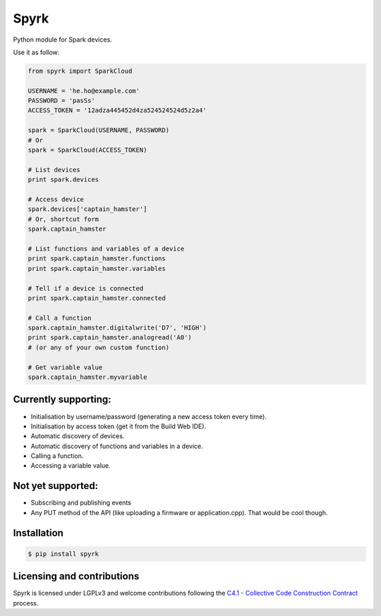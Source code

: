 Spyrk
=====

Python module for Spark devices.

Use it as follow:

..  code:: python

    from spyrk import SparkCloud

    USERNAME = 'he.ho@example.com'
    PASSWORD = 'pasSs'
    ACCESS_TOKEN = '12adza445452d4za524524524d5z2a4'

    spark = SparkCloud(USERNAME, PASSWORD)
    # Or
    spark = SparkCloud(ACCESS_TOKEN)

    # List devices
    print spark.devices

    # Access device
    spark.devices['captain_hamster']
    # Or, shortcut form
    spark.captain_hamster

    # List functions and variables of a device
    print spark.captain_hamster.functions
    print spark.captain_hamster.variables

    # Tell if a device is connected
    print spark.captain_hamster.connected

    # Call a function
    spark.captain_hamster.digitalwrite('D7', 'HIGH')
    print spark.captain_hamster.analogread('A0')
    # (or any of your own custom function)

    # Get variable value
    spark.captain_hamster.myvariable

Currently supporting:
---------------------

* Initialisation by username/password (generating a new access token every time).
* Initialisation by access token (get it from the Build Web IDE).
* Automatic discovery of devices.
* Automatic discovery of functions and variables in a device.
* Calling a function.
* Accessing a variable value.

Not yet supported:
------------------

* Subscribing and publishing events
* Any PUT method of the API (like uploading a firmware or application.cpp). That would be cool though.

Installation
------------

..  code:: bash

    $ pip install spyrk

Licensing and contributions
---------------------------

Spyrk is licensed under LGPLv3 and welcome contributions following the `C4.1 - Collective Code Construction Contract <http://rfc.zeromq.org/spec:22>`_ process.

